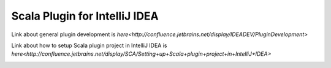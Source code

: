 ==============================
Scala Plugin for IntelliJ IDEA
==============================
Link about general plugin development is `here<http://confluence.jetbrains.net/display/IDEADEV/PluginDevelopment>`

Link about how to setup Scala plugin project in IntelliJ IDEA is `here<http://confluence.jetbrains.net/display/SCA/Setting+up+Scala+plugin+project+in+IntelliJ+IDEA>`

.. image:: https://badges.gitter.im/Join%20Chat.svg
   :alt: Join the chat at https://gitter.im/JetBrains/intellij-scala
   :target: https://gitter.im/JetBrains/intellij-scala?utm_source=badge&utm_medium=badge&utm_campaign=pr-badge&utm_content=badge